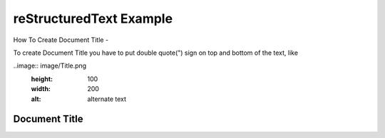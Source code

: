 

reStructuredText Example
"""""""""""""""""

How To Create Document Title - 

To create Document Title you have to put double quote(") sign on top and bottom of the text, like 

..image:: image/Title.png
    :height: 100
    :width: 200
    :alt: alternate text

"""""""""""""""""
Document Title
"""""""""""""""""